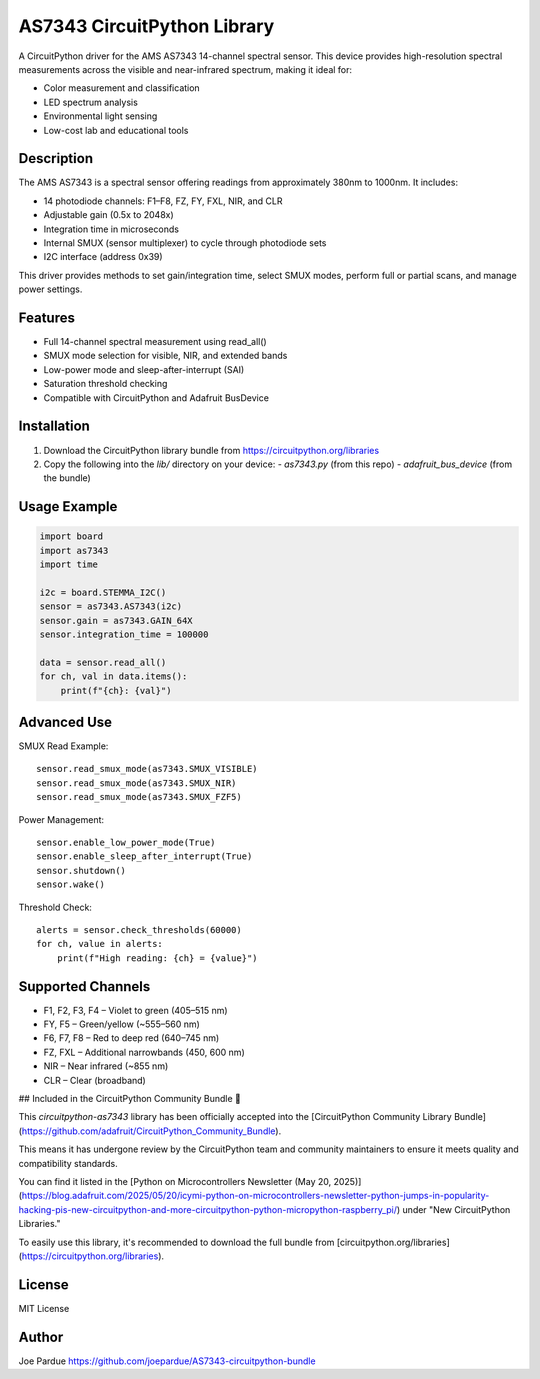 AS7343 CircuitPython Library
=============================

A CircuitPython driver for the AMS AS7343 14-channel spectral sensor. This device provides high-resolution spectral measurements across the visible and near-infrared spectrum, making it ideal for:

- Color measurement and classification
- LED spectrum analysis
- Environmental light sensing
- Low-cost lab and educational tools

Description
-----------

The AMS AS7343 is a spectral sensor offering readings from approximately 380nm to 1000nm. It includes:

- 14 photodiode channels: F1–F8, FZ, FY, FXL, NIR, and CLR
- Adjustable gain (0.5x to 2048x)
- Integration time in microseconds
- Internal SMUX (sensor multiplexer) to cycle through photodiode sets
- I2C interface (address 0x39)

This driver provides methods to set gain/integration time, select SMUX modes, perform full or partial scans, and manage power settings.

Features
--------

- Full 14-channel spectral measurement using read_all()
- SMUX mode selection for visible, NIR, and extended bands
- Low-power mode and sleep-after-interrupt (SAI)
- Saturation threshold checking
- Compatible with CircuitPython and Adafruit BusDevice

Installation
------------

1. Download the CircuitPython library bundle from https://circuitpython.org/libraries
2. Copy the following into the `lib/` directory on your device:
   - `as7343.py` (from this repo)
   - `adafruit_bus_device` (from the bundle)

Usage Example
-------------

.. code-block:: python

    import board
    import as7343
    import time

    i2c = board.STEMMA_I2C()
    sensor = as7343.AS7343(i2c)
    sensor.gain = as7343.GAIN_64X
    sensor.integration_time = 100000

    data = sensor.read_all()
    for ch, val in data.items():
        print(f"{ch}: {val}")

Advanced Use
------------

SMUX Read Example::

    sensor.read_smux_mode(as7343.SMUX_VISIBLE)
    sensor.read_smux_mode(as7343.SMUX_NIR)
    sensor.read_smux_mode(as7343.SMUX_FZF5)

Power Management::

    sensor.enable_low_power_mode(True)
    sensor.enable_sleep_after_interrupt(True)
    sensor.shutdown()
    sensor.wake()

Threshold Check::

    alerts = sensor.check_thresholds(60000)
    for ch, value in alerts:
        print(f"High reading: {ch} = {value}")

Supported Channels
------------------

- F1, F2, F3, F4 – Violet to green (405–515 nm)
- FY, F5 – Green/yellow (~555–560 nm)
- F6, F7, F8 – Red to deep red (640–745 nm)
- FZ, FXL – Additional narrowbands (450, 600 nm)
- NIR – Near infrared (~855 nm)
- CLR – Clear (broadband)

## Included in the CircuitPython Community Bundle 🌟

This `circuitpython-as7343` library has been officially accepted into the
[CircuitPython Community Library Bundle](https://github.com/adafruit/CircuitPython_Community_Bundle).

This means it has undergone review by the CircuitPython team and community maintainers
to ensure it meets quality and compatibility standards.

You can find it listed in the [Python on Microcontrollers Newsletter (May 20, 2025)](https://blog.adafruit.com/2025/05/20/icymi-python-on-microcontrollers-newsletter-python-jumps-in-popularity-hacking-pis-new-circuitpython-and-more-circuitpython-python-micropython-raspberry_pi/)
under "New CircuitPython Libraries."

To easily use this library, it's recommended to download the full bundle from
[circuitpython.org/libraries](https://circuitpython.org/libraries).

License
-------

MIT License

Author
------

Joe Pardue https://github.com/joepardue/AS7343-circuitpython-bundle
